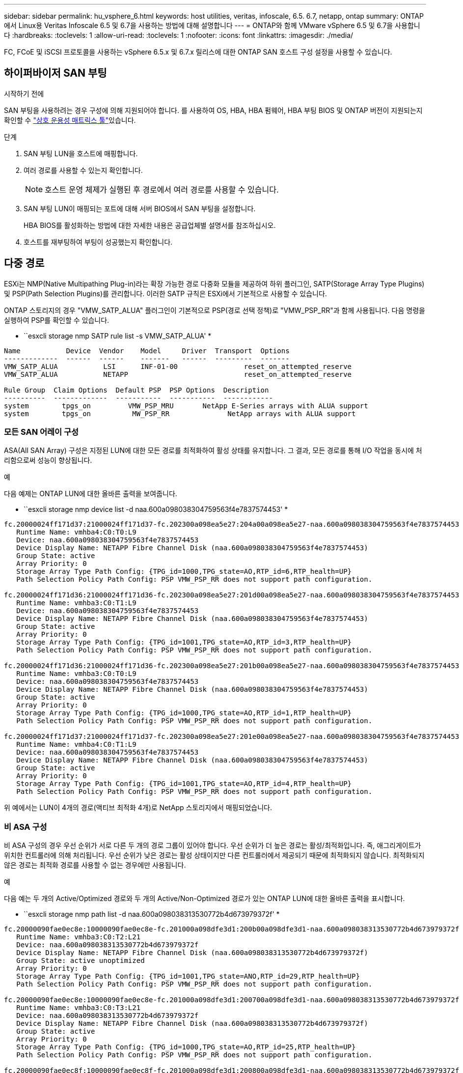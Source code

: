 ---
sidebar: sidebar 
permalink: hu_vsphere_6.html 
keywords: host utilities, veritas, infoscale, 6.5. 6.7, netapp, ontap 
summary: ONTAP에서 Linux용 Veritas Infoscale 6.5 및 6.7을 사용하는 방법에 대해 설명합니다 
---
= ONTAP와 함께 VMware vSphere 6.5 및 6.7을 사용합니다
:hardbreaks:
:toclevels: 1
:allow-uri-read: 
:toclevels: 1
:nofooter: 
:icons: font
:linkattrs: 
:imagesdir: ./media/


[role="lead"]
FC, FCoE 및 iSCSI 프로토콜을 사용하는 vSphere 6.5.x 및 6.7.x 릴리스에 대한 ONTAP SAN 호스트 구성 설정을 사용할 수 있습니다.



== 하이퍼바이저 SAN 부팅

.시작하기 전에
SAN 부팅을 사용하려는 경우 구성에 의해 지원되어야 합니다. 를 사용하여 OS, HBA, HBA 펌웨어, HBA 부팅 BIOS 및 ONTAP 버전이 지원되는지 확인할 수 link:https://imt.netapp.com/matrix/#welcome["상호 운용성 매트릭스 툴"^]있습니다.

.단계
. SAN 부팅 LUN을 호스트에 매핑합니다.
. 여러 경로를 사용할 수 있는지 확인합니다.
+

NOTE: 호스트 운영 체제가 실행된 후 경로에서 여러 경로를 사용할 수 있습니다.

. SAN 부팅 LUN이 매핑되는 포트에 대해 서버 BIOS에서 SAN 부팅을 설정합니다.
+
HBA BIOS를 활성화하는 방법에 대한 자세한 내용은 공급업체별 설명서를 참조하십시오.

. 호스트를 재부팅하여 부팅이 성공했는지 확인합니다.




== 다중 경로

ESXi는 NMP(Native Multipathing Plug-in)라는 확장 가능한 경로 다중화 모듈을 제공하여 하위 플러그인, SATP(Storage Array Type Plugins) 및 PSP(Path Selection Plugins)를 관리합니다. 이러한 SATP 규칙은 ESXi에서 기본적으로 사용할 수 있습니다.

ONTAP 스토리지의 경우 "VMW_SATP_ALUA" 플러그인이 기본적으로 PSP(경로 선택 정책)로 "VMW_PSP_RR"과 함께 사용됩니다. 다음 명령을 실행하여 PSP를 확인할 수 있습니다.

* ``esxcli storage nmp SATP rule list -s VMW_SATP_ALUA' *

[listing]
----
Name           Device  Vendor    Model     Driver  Transport  Options
-------------  ------  ------    -------   ------  ---------  -------
VMW_SATP_ALUA           LSI      INF-01-00                reset_on_attempted_reserve
VMW_SATP_ALUA           NETAPP                            reset_on_attempted_reserve

Rule Group  Claim Options  Default PSP  PSP Options  Description
----------  -------------  -----------  -----------  ------------
system        tpgs_on         VMW_PSP_MRU       NetApp E-Series arrays with ALUA support
system        tpgs_on          MW_PSP_RR 	      NetApp arrays with ALUA support

----


=== 모든 SAN 어레이 구성

ASA(All SAN Array) 구성은 지정된 LUN에 대한 모든 경로를 최적화하여 활성 상태를 유지합니다. 그 결과, 모든 경로를 통해 I/O 작업을 동시에 처리함으로써 성능이 향상됩니다.

.예
다음 예제는 ONTAP LUN에 대한 올바른 출력을 보여줍니다.

* ``esxcli storage nmp device list -d naa.600a098038304759563f4e7837574453' *

[listing]
----
fc.20000024ff171d37:21000024ff171d37-fc.202300a098ea5e27:204a00a098ea5e27-naa.600a098038304759563f4e7837574453
   Runtime Name: vmhba4:C0:T0:L9
   Device: naa.600a098038304759563f4e7837574453
   Device Display Name: NETAPP Fibre Channel Disk (naa.600a098038304759563f4e7837574453)
   Group State: active
   Array Priority: 0
   Storage Array Type Path Config: {TPG_id=1000,TPG_state=AO,RTP_id=6,RTP_health=UP}
   Path Selection Policy Path Config: PSP VMW_PSP_RR does not support path configuration.

fc.20000024ff171d36:21000024ff171d36-fc.202300a098ea5e27:201d00a098ea5e27-naa.600a098038304759563f4e7837574453
   Runtime Name: vmhba3:C0:T1:L9
   Device: naa.600a098038304759563f4e7837574453
   Device Display Name: NETAPP Fibre Channel Disk (naa.600a098038304759563f4e7837574453)
   Group State: active
   Array Priority: 0
   Storage Array Type Path Config: {TPG_id=1001,TPG_state=AO,RTP_id=3,RTP_health=UP}
   Path Selection Policy Path Config: PSP VMW_PSP_RR does not support path configuration.

fc.20000024ff171d36:21000024ff171d36-fc.202300a098ea5e27:201b00a098ea5e27-naa.600a098038304759563f4e7837574453
   Runtime Name: vmhba3:C0:T0:L9
   Device: naa.600a098038304759563f4e7837574453
   Device Display Name: NETAPP Fibre Channel Disk (naa.600a098038304759563f4e7837574453)
   Group State: active
   Array Priority: 0
   Storage Array Type Path Config: {TPG_id=1000,TPG_state=AO,RTP_id=1,RTP_health=UP}
   Path Selection Policy Path Config: PSP VMW_PSP_RR does not support path configuration.

fc.20000024ff171d37:21000024ff171d37-fc.202300a098ea5e27:201e00a098ea5e27-naa.600a098038304759563f4e7837574453
   Runtime Name: vmhba4:C0:T1:L9
   Device: naa.600a098038304759563f4e7837574453
   Device Display Name: NETAPP Fibre Channel Disk (naa.600a098038304759563f4e7837574453)
   Group State: active
   Array Priority: 0
   Storage Array Type Path Config: {TPG_id=1001,TPG_state=AO,RTP_id=4,RTP_health=UP}
   Path Selection Policy Path Config: PSP VMW_PSP_RR does not support path configuration.
----
위 예에서는 LUN이 4개의 경로(액티브 최적화 4개)로 NetApp 스토리지에서 매핑되었습니다.



=== 비 ASA 구성

비 ASA 구성의 경우 우선 순위가 서로 다른 두 개의 경로 그룹이 있어야 합니다. 우선 순위가 더 높은 경로는 활성/최적화입니다. 즉, 애그리게이트가 위치한 컨트롤러에 의해 처리됩니다. 우선 순위가 낮은 경로는 활성 상태이지만 다른 컨트롤러에서 제공되기 때문에 최적화되지 않습니다. 최적화되지 않은 경로는 최적화 경로를 사용할 수 없는 경우에만 사용됩니다.

.예
다음 예는 두 개의 Active/Optimized 경로와 두 개의 Active/Non-Optimized 경로가 있는 ONTAP LUN에 대한 올바른 출력을 표시합니다.

* ``esxcli storage nmp path list -d naa.600a098038313530772b4d673979372f' *

[listing]
----
fc.20000090fae0ec8e:10000090fae0ec8e-fc.201000a098dfe3d1:200b00a098dfe3d1-naa.600a098038313530772b4d673979372f
   Runtime Name: vmhba3:C0:T2:L21
   Device: naa.600a098038313530772b4d673979372f
   Device Display Name: NETAPP Fibre Channel Disk (naa.600a098038313530772b4d673979372f)
   Group State: active unoptimized
   Array Priority: 0
   Storage Array Type Path Config: {TPG_id=1001,TPG_state=ANO,RTP_id=29,RTP_health=UP}
   Path Selection Policy Path Config: PSP VMW_PSP_RR does not support path configuration.

fc.20000090fae0ec8e:10000090fae0ec8e-fc.201000a098dfe3d1:200700a098dfe3d1-naa.600a098038313530772b4d673979372f
   Runtime Name: vmhba3:C0:T3:L21
   Device: naa.600a098038313530772b4d673979372f
   Device Display Name: NETAPP Fibre Channel Disk (naa.600a098038313530772b4d673979372f)
   Group State: active
   Array Priority: 0
   Storage Array Type Path Config: {TPG_id=1000,TPG_state=AO,RTP_id=25,RTP_health=UP}
   Path Selection Policy Path Config: PSP VMW_PSP_RR does not support path configuration.

fc.20000090fae0ec8f:10000090fae0ec8f-fc.201000a098dfe3d1:200800a098dfe3d1-naa.600a098038313530772b4d673979372f
   Runtime Name: vmhba4:C0:T2:L21
   Device: naa.600a098038313530772b4d673979372f
   Device Display Name: NETAPP Fibre Channel Disk (naa.600a098038313530772b4d673979372f)
   Group State: active
   Array Priority: 0
   Storage Array Type Path Config: {TPG_id=1000,TPG_state=AO,RTP_id=26,RTP_health=UP}
   Path Selection Policy Path Config: PSP VMW_PSP_RR does not support path configuration.

fc.20000090fae0ec8f:10000090fae0ec8f-fc.201000a098dfe3d1:200c00a098dfe3d1-naa.600a098038313530772b4d673979372f
   Runtime Name: vmhba4:C0:T3:L21
   Device: naa.600a098038313530772b4d673979372f
   Device Display Name: NETAPP Fibre Channel Disk (naa.600a098038313530772b4d673979372f)
   Group State: active unoptimized
   Array Priority: 0
   Storage Array Type Path Config: {TPG_id=1001,TPG_state=ANO,RTP_id=30,RTP_health=UP}
   Path Selection Policy Path Config: PSP VMW_PSP_RR does not support path configuration.
----
위 예에서는 LUN이 4개의 경로(2개의 액티브 최적화 및 2개의 액티브-최적화)로 NetApp 스토리지에서 매핑되었습니다.



== VVOL

VVOL(가상 볼륨)은 가상 머신(VM) 디스크와 해당 스냅샷 및 고속 클론에 해당하는 VMware 오브젝트 유형입니다.

VMware vSphere용 ONTAP 툴에는 VMware vCenter가 VVOL 기반 스토리지를 활용할 수 있도록 통합 지점을 제공하는 ONTAP용 VASA Provider가 포함되어 있습니다. ONTAP 툴 OVA를 구축하면 vCenter Server에 자동으로 등록되고 VASA Provider가 설정됩니다.

vCenter UI를 사용하여 VVols 데이터 저장소를 만들 때 데이터 저장소의 백업 스토리지로 FlexVols를 생성하는 방법을 안내합니다. VVol 데이터 저장소 내의 VVol은 PE(프로토콜 엔드포인트)를 사용하여 ESXi 호스트에서 액세스합니다. SAN 환경에서는 PE로 사용할 수 있도록 데이터 저장소의 각 FlexVol volume 볼륨 볼륨에 4MB LUN 하나가 생성됩니다. SAN PE는 ALU(Administrative Logical Unit)이며, VVol은 SLU(include Logical Unit)입니다.

VVOL을 사용할 때는 다음을 비롯한 SAN 환경에 대한 표준 요구사항 및 모범 사례가 적용됩니다(이에 국한되지 않음).

. 사용하려는 SVM당 각 노드에 SAN LIF를 하나 이상 생성합니다. Best Practice는 노드당 최소 2개를 생성하는 것이지만 필요한 만큼 생성하는 것이 아닙니다.
. 단일 장애 지점 제거 여러 개의 가상 스위치를 사용하거나 여러 물리적 스위치에 연결된 여러 개의 물리적 NIC를 사용하여 HA와 향상된 처리량을 제공하는 경우 NIC 팀을 사용하는 서로 다른 네트워크 서브넷에서 여러 개의 VMkernel 네트워크 인터페이스를 사용합니다.
. 호스트 연결에 필요한 경우 조닝 및/또는 VLAN을 구성합니다.
. 필요한 모든 이니시에이터가 원하는 SVM의 타겟 LIF에 로그인되어 있는지 확인하십시오.



NOTE: VASA Provider를 설정하려면 VMware vSphere용 ONTAP 툴을 구축해야 합니다. VASA Provider는 모든 igroup 설정을 관리하므로 VVOL 환경에서 iGroup을 생성하거나 관리할 필요가 없습니다.

현재 NetApp은 VVol 설정을 기본값에서 변경하지 않는 것이 좋습니다.

특정 버전의 ONTAP 툴은 을 참조하고 https://imt.netapp.com/matrix/#welcome["상호 운용성 매트릭스 툴"^], 특정 버전의 vSphere 및 ONTAP는 기존 VASA Provider를 참조하십시오.

VVOL의 프로비저닝 및 관리에 대한 자세한 내용은 VMware vSphere용 ONTAP 툴 설명서 및 https://docs.netapp.com/us-en/netapp-solutions/virtualization/vsphere_ontap_ontap_for_vsphere.html["TR-4597"^] 및 를 참조하십시오 link:https://www.netapp.com/pdf.html?item=/media/13555-tr4400pdf.pdf["TR-4400"^]



== 권장 설정



=== ATS 잠금

VAAI 호환 스토리지와 업그레이드된 VMFS5의 경우 ATS 잠금은 * 필수 * 이며 ONTAP LUN의 적절한 상호 운용성과 최적의 VMFS 공유 스토리지 I/O 성능을 위해 필요합니다. ATS 잠금 활성화에 대한 자세한 내용은 VMware 설명서를 참조하십시오.

[cols="4*"]
|===
| 설정 | 기본값 | ONTAP를 권장합니다 | 설명 


| HardwareAcceleratedLocking | 1 | 1 | ATS(Atomic Test and Set) 잠금을 사용하는 데 도움이 됩니다 


| 디스크 IOP | 1000입니다 | 1 | IOPS 제한: 라운드 로빈 PSP의 기본값은 IOPS 제한 1000입니다. 이 기본 사례에서는 1,000개의 I/O 작업이 실행된 후에 새 경로가 사용됩니다. 


| 디스크/QFullSampleSize | 0 | 32 | ESXi가 임계치 조절을 시작하기 전에 전체 또는 사용 중인 대기열 수입니다. 
|===

NOTE: UNMAP을 작동하기 위해 VMware vSphere에 매핑된 모든 LUN에 대해 공간 할당 설정을 활성화합니다. 자세한 내용은 을 참조하십시오 https://docs.netapp.com/ontap-9/index.jsp["ONTAP 문서"^].



=== 게스트 OS 시간 초과

권장 게스트 OS 튜닝을 사용하여 가상 머신을 수동으로 구성할 수 있습니다. 업데이트 조정 후 업데이트를 적용하려면 게스트를 재부팅해야 합니다.

* GOS 시간 초과 값: *

[cols="2*"]
|===
| 게스트 OS 유형입니다 | 시간 초과 


| Linux 버전 | 디스크 시간 초과 = 60 


| Windows | 디스크 시간 초과 = 60 


| Solaris | 디스크 시간 초과 = 60 사용 중 재시도 = 300 준비 안 됨 재시도 = 300 재설정 재시도 = 30 최대 스로틀 = 32분 스로틀 = 8 
|===


=== 조정 가능한 vSphere를 확인합니다

다음 명령을 사용하여 'HardwareAcceleratedLocking' 설정을 확인합니다.

* "esxcli system settings advanced list--option/VMFS3/HardwareAcceleratedLocking" *

[listing]
----
   Path: /VMFS3/HardwareAcceleratedLocking
   Type: integer
   Int Value: 1
   Default Int Value: 1
   Min Value: 0
   Max Value: 1
   String Value:
   Default String Value:
   Valid Characters:
   Description: Enable hardware accelerated VMFS locking (requires compliant hardware). Please see http://kb.vmware.com/kb/2094604 before disabling this option.
----


=== 디스크 IOPS 설정을 확인합니다

다음 명령을 사용하여 IOP 설정을 확인합니다.

* ``esxcli storage nmp device list -d naa.600a098038304731783f506670553355' *

[listing]
----
naa.600a098038304731783f506670553355
   Device Display Name: NETAPP Fibre Channel Disk (naa.600a098038304731783f506670553355)
   Storage Array Type: VMW_SATP_ALUA
   Storage Array Type Device Config: {implicit_support=on; explicit_support=off; explicit_allow=on; alua_followover=on; action_OnRetryErrors=off; {TPG_id=1000,TPG_state=ANO}{TPG_id=1001,TPG_state=AO}}
   Path Selection Policy: VMW_PSP_RR
   Path Selection Policy Device Config: {policy=rr,iops=1,bytes=10485760,useANO=0; lastPathIndex=0: NumIOsPending=0,numBytesPending=0}
   Path Selection Policy Device Custom Config:
   Working Paths: vmhba4:C0:T0:L82, vmhba3:C0:T0:L82
   Is USB: false
----


=== QFullSampleSize의 유효성을 검사합니다

다음 명령을 사용하여 QFullSampleSize를 확인합니다.

* "esxcli system settings advanced list--option /Disk/QFullSampleSize" *

[listing]
----
   Path: /Disk/QFullSampleSize
   Type: integer
   Int Value: 32
   Default Int Value: 0
   Min Value: 0
   Max Value: 64
   String Value:
   Default String Value:
   Valid Characters:
   Description: Default I/O samples to monitor for detecting non-transient queue full condition. Should be nonzero to enable queue depth throttling. Device specific QFull options will take precedence over this value if set.
----


== 알려진 문제

ONTAP 릴리즈가 설치된 VMware vSphere 6.5 및 6.7 버전에는 다음과 같은 알려진 문제가 있습니다.

[cols="21%,20%,14%,27%"]
|===
| OS 버전 * | * NetApp 버그 ID * | * 제목 * | * 설명 * 


| ESXi 6.5 및 ESXi 6.7.x | 1413424 | 테스트 중에 WFC RDM LUN이 실패합니다 | 모든 7-Mode C-cmode 클러스터 컨트롤러에서 스토리지 페일오버 테스트 중 VMware ESXi 호스트에서 Windows 2019, Windows 2016, Windows 2012와 같은 Windows 가상 머신 간에 원시 디바이스 매핑을 클러스터링하지 못했습니다. 


| ESXi 6.5.x 및 ESXi 6.7.x | 1256473 | Emulex 어댑터에서 테스트하는 동안 PLOGI 문제가 발생했습니다 |  
|===
.관련 정보
* link:https://docs.netapp.com/us-en/netapp-solutions/virtualization/vsphere_ontap_ontap_for_vsphere.html["TR-4597 - ONTAP가 설치된 VMware vSphere"^]
* link:https://kb.vmware.com/s/article/2031038["NetApp MetroCluster(2031038)를 통한 VMware vSphere 5.x, 6.x 및 7.x 지원"^]
* link:https://kb.vmware.com/s/article/83370["NetApp vMSC(VMware vSphere Metro Storage Cluster)와 SnapMirror Active Sync가 있는 NetApp ONTAP"^]

